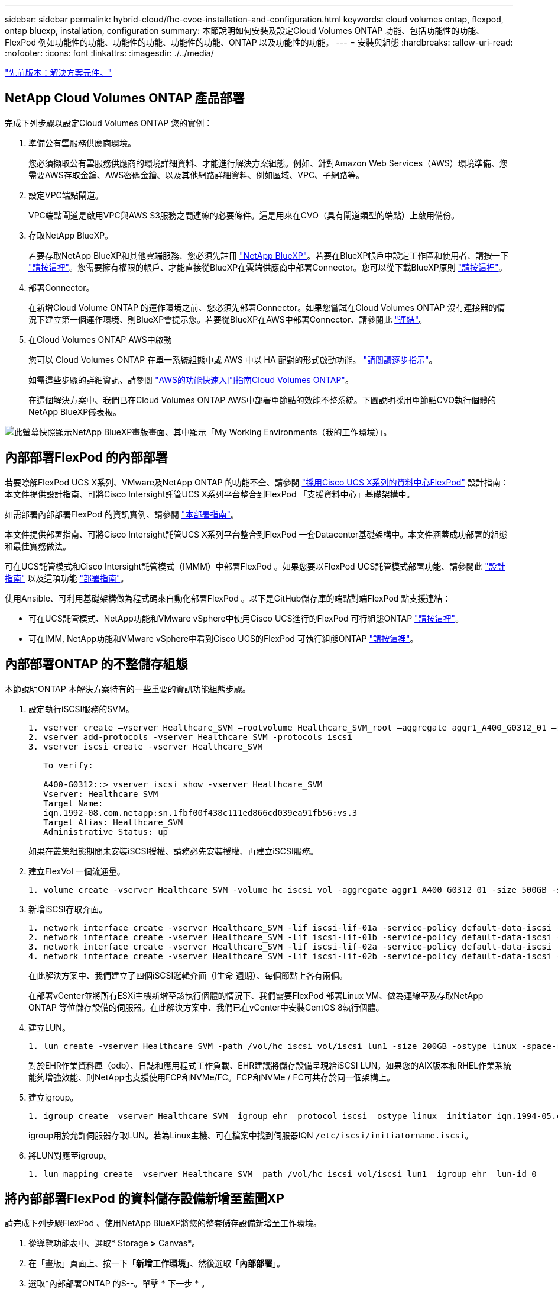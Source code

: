 ---
sidebar: sidebar 
permalink: hybrid-cloud/fhc-cvoe-installation-and-configuration.html 
keywords: cloud volumes ontap, flexpod, ontap bluexp, installation, configuration 
summary: 本節說明如何安裝及設定Cloud Volumes ONTAP 功能、包括功能性的功能、FlexPod 例如功能性的功能、功能性的功能、功能性的功能、ONTAP 以及功能性的功能。 
---
= 安裝與組態
:hardbreaks:
:allow-uri-read: 
:nofooter: 
:icons: font
:linkattrs: 
:imagesdir: ./../media/


link:fhc-cvoe-solution-components.html["先前版本：解決方案元件。"]



== NetApp Cloud Volumes ONTAP 產品部署

完成下列步驟以設定Cloud Volumes ONTAP 您的實例：

. 準備公有雲服務供應商環境。
+
您必須擷取公有雲服務供應商的環境詳細資料、才能進行解決方案組態。例如、針對Amazon Web Services（AWS）環境準備、您需要AWS存取金鑰、AWS密碼金鑰、以及其他網路詳細資料、例如區域、VPC、子網路等。

. 設定VPC端點閘道。
+
VPC端點閘道是啟用VPC與AWS S3服務之間連線的必要條件。這是用來在CVO（具有閘道類型的端點）上啟用備份。

. 存取NetApp BlueXP。
+
若要存取NetApp BlueXP和其他雲端服務、您必須先註冊 https://cloudmanager.netapp.com/["NetApp BlueXP"^]。若要在BlueXP帳戶中設定工作區和使用者、請按一下 https://docs.netapp.com/us-en/cloud-manager-setup-admin/task-setting-up-netapp-accounts.html["請按這裡"^]。您需要擁有權限的帳戶、才能直接從BlueXP在雲端供應商中部署Connector。您可以從下載BlueXP原則 https://docs.netapp.com/us-en/cloud-manager-setup-admin/reference-permissions.html["請按這裡"^]。

. 部署Connector。
+
在新增Cloud Volume ONTAP 的運作環境之前、您必須先部署Connector。如果您嘗試在Cloud Volumes ONTAP 沒有連接器的情況下建立第一個運作環境、則BlueXP會提示您。若要從BlueXP在AWS中部署Connector、請參閱此 https://docs.netapp.com/us-en/cloud-manager-setup-admin/task-creating-connectors-aws.html["連結"^]。

. 在Cloud Volumes ONTAP AWS中啟動
+
您可以 Cloud Volumes ONTAP 在單一系統組態中或 AWS 中以 HA 配對的形式啟動功能。 https://docs.netapp.com/us-en/cloud-manager-cloud-volumes-ontap/task-deploying-otc-aws.html["請閱讀逐步指示"^]。

+
如需這些步驟的詳細資訊、請參閱 https://docs.netapp.com/us-en/cloud-manager-cloud-volumes-ontap/task-getting-started-aws.html["AWS的功能快速入門指南Cloud Volumes ONTAP"^]。

+
在這個解決方案中、我們已在Cloud Volumes ONTAP AWS中部署單節點的效能不整系統。下圖說明採用單節點CVO執行個體的NetApp BlueXP儀表板。



image:fhc-cvoe-image4.jpeg["此螢幕快照顯示NetApp BlueXP畫版畫面、其中顯示「My Working Environments（我的工作環境）」。"]



== 內部部署FlexPod 的內部部署

若要瞭解FlexPod UCS X系列、VMware及NetApp ONTAP 的功能不全、請參閱 https://www.cisco.com/c/en/us/td/docs/unified_computing/ucs/UCS_CVDs/flexpod_xseries_esxi7u2_design.html["採用Cisco UCS X系列的資料中心FlexPod"^] 設計指南：本文件提供設計指南、可將Cisco Intersight託管UCS X系列平台整合到FlexPod 「支援資料中心」基礎架構中。

如需部署內部部署FlexPod 的資訊實例、請參閱 https://netapp-https:/www.cisco.com/c/en/us/td/docs/unified_computing/ucs/UCS_CVDs/flexpod_xseries_vmware_7u2.htmlmy.sharepoint.com/personal/dorianh_netapp_com/Documents/Projects/Github%20Conversions/FlexPod/TR-4960/TR-4960%20FlexPod%20hybrid%20cloud%20with%20CVO%20for%20Epic%20latest-Feb14.docx["本部署指南"^]。

本文件提供部署指南、可將Cisco Intersight託管UCS X系列平台整合到FlexPod 一套Datacenter基礎架構中。本文件涵蓋成功部署的組態和最佳實務做法。

可在UCS託管模式和Cisco Intersight託管模式（IMMM）中部署FlexPod 。如果您要以FlexPod UCS託管模式部署功能、請參閱此 https://www.cisco.com/c/en/us/td/docs/unified_computing/ucs/UCS_CVDs/flexpod_m6_esxi7u2_design.html["設計指南"^] 以及這項功能 https://www.cisco.com/c/en/us/td/docs/unified_computing/ucs/UCS_CVDs/flexpod_m6_esxi7u2.html["部署指南"^]。

使用Ansible、可利用基礎架構做為程式碼來自動化部署FlexPod 。以下是GitHub儲存庫的端點對端FlexPod 點支援連結：

* 可在UCS託管模式、NetApp功能和VMware vSphere中使用Cisco UCS進行的FlexPod 可行組態ONTAP https://github.com/ucs-compute-solutions/FlexPod-UCSM-M6["請按這裡"^]。
* 可在IMM, NetApp功能和VMware vSphere中看到Cisco UCS的FlexPod 可執行組態ONTAP https://github.com/ucs-compute-solutions/FlexPod-IMM-4.2.2["請按這裡"^]。




== 內部部署ONTAP 的不整儲存組態

本節說明ONTAP 本解決方案特有的一些重要的資訊功能組態步驟。

. 設定執行iSCSI服務的SVM。
+
....
1. vserver create –vserver Healthcare_SVM –rootvolume Healthcare_SVM_root –aggregate aggr1_A400_G0312_01 –rootvolume-security-style unix
2. vserver add-protocols -vserver Healthcare_SVM -protocols iscsi
3. vserver iscsi create -vserver Healthcare_SVM

   To verify:

   A400-G0312::> vserver iscsi show -vserver Healthcare_SVM
   Vserver: Healthcare_SVM
   Target Name:
   iqn.1992-08.com.netapp:sn.1fbf00f438c111ed866cd039ea91fb56:vs.3
   Target Alias: Healthcare_SVM
   Administrative Status: up
....
+
如果在叢集組態期間未安裝iSCSI授權、請務必先安裝授權、再建立iSCSI服務。

. 建立FlexVol 一個流通量。
+
....
1. volume create -vserver Healthcare_SVM -volume hc_iscsi_vol -aggregate aggr1_A400_G0312_01 -size 500GB -state online -policy default -space guarantee none
....
. 新增iSCSI存取介面。
+
....
1. network interface create -vserver Healthcare_SVM -lif iscsi-lif-01a -service-policy default-data-iscsi -home-node <st-node01> -home-port a0a-<infra-iscsi-a-vlan-id> -address <st-node01-infra-iscsi-a–ip> -netmask <infra-iscsi-a-mask> -status-admin up
2. network interface create -vserver Healthcare_SVM -lif iscsi-lif-01b -service-policy default-data-iscsi -home-node <st-node01> -home-port a0a-<infra-iscsi-b-vlan-id> -address <st-node01-infra-iscsi-b–ip> -netmask <infra-iscsi-b-mask> –status-admin up
3. network interface create -vserver Healthcare_SVM -lif iscsi-lif-02a -service-policy default-data-iscsi -home-node <st-node02> -home-port a0a-<infra-iscsi-a-vlan-id> -address <st-node02-infra-iscsi-a–ip> -netmask <infra-iscsi-a-mask> –status-admin up
4. network interface create -vserver Healthcare_SVM -lif iscsi-lif-02b -service-policy default-data-iscsi -home-node <st-node02> -home-port a0a-<infra-iscsi-b-vlan-id> -address <st-node02-infra-iscsi-b–ip> -netmask <infra-iscsi-b-mask> –status-admin up
....
+
在此解決方案中、我們建立了四個iSCSI邏輯介面（l生命 週期）、每個節點上各有兩個。

+
在部署vCenter並將所有ESXi主機新增至該執行個體的情況下、我們需要FlexPod 部署Linux VM、做為連線至及存取NetApp ONTAP 等位儲存設備的伺服器。在此解決方案中、我們已在vCenter中安裝CentOS 8執行個體。

. 建立LUN。
+
....
1. lun create -vserver Healthcare_SVM -path /vol/hc_iscsi_vol/iscsi_lun1 -size 200GB -ostype linux -space-reserve disabled
....
+
對於EHR作業資料庫（odb）、日誌和應用程式工作負載、EHR建議將儲存設備呈現給iSCSI LUN。如果您的AIX版本和RHEL作業系統能夠增強效能、則NetApp也支援使用FCP和NVMe/FC。FCP和NVMe / FC可共存於同一個架構上。

. 建立igroup。
+
....
1. igroup create –vserver Healthcare_SVM –igroup ehr –protocol iscsi –ostype linux –initiator iqn.1994-05.com.redhat:8e91e9769336
....
+
igroup用於允許伺服器存取LUN。若為Linux主機、可在檔案中找到伺服器IQN `/etc/iscsi/initiatorname.iscsi`。

. 將LUN對應至igroup。
+
....
1. lun mapping create –vserver Healthcare_SVM –path /vol/hc_iscsi_vol/iscsi_lun1 –igroup ehr –lun-id 0
....




== 將內部部署FlexPod 的資料儲存設備新增至藍圖XP

請完成下列步驟FlexPod 、使用NetApp BlueXP將您的整套儲存設備新增至工作環境。

. 從導覽功能表中、選取* Storage *>* Canvas*。
. 在「畫版」頁面上、按一下「*新增工作環境*」、然後選取「*內部部署*」。
. 選取*內部部署ONTAP 的S--。單擊 * 下一步 * 。
+
image:fhc-cvoe-image5.jpeg["此螢幕快照顯示已ONTAP 選取內部部署功能的BlueXP新增工作群組頁面。"]

. 在「叢集詳細資料」頁面上、輸入叢集管理IP位址和管理員使用者帳戶的密碼ONTAP 。然後按一下「*新增*」。
+
image:fhc-cvoe-image6.png["此螢幕快照顯示「BlueXP Discover ONTAP 」（探索）「叢集」頁面、其中包含ONTAP 「叢集詳細資料」項目。"]

. 在「詳細資料與認證」頁面上、輸入工作環境的名稱與說明、然後按一下「*執行*」。
+
BlueXP會探索ONTAP 整個叢集、並將其新增為在Canvas.上的工作環境。

+
image:fhc-cvoe-image7.jpeg["此螢幕快照顯示「藍圖XP畫版」頁面、右側則是最近新增的工作環境。"]



如需詳細資訊、請參閱頁面 https://docs.netapp.com/us-en/cloud-manager-ontap-onprem/task-discovering-ontap.html["探索內部部署ONTAP 的叢集"^]。

link:fhc-cvoe-san-configuration.html["下一步：SAN組態。"]
